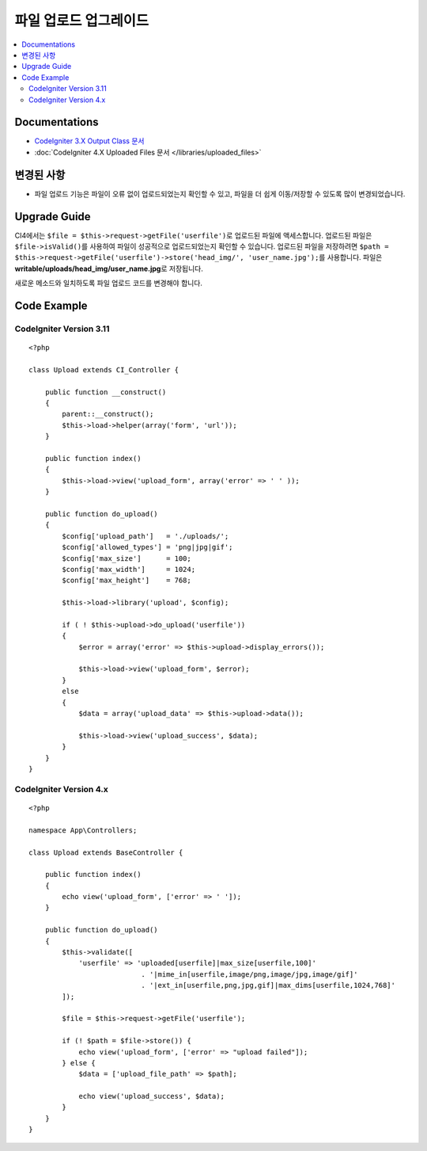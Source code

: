 파일 업로드 업그레이드
###################################

.. contents::
    :local:
    :depth: 2


Documentations
==============
- `CodeIgniter 3.X Output Class 문서  <http://codeigniter.com/userguide3/libraries/file_uploading.html>`_
- :doc:`CodeIgniter 4.X Uploaded Files 문서  </libraries/uploaded_files>`

변경된 사항
=====================
- 파일 업로드 기능은 파일이 오류 없이 업로드되었는지 확인할 수 있고, 파일을 더 쉽게 이동/저장할 수 있도록 많이 변경되었습니다.

Upgrade Guide
=============
CI4에서는 ``$file = $this->request->getFile('userfile')``\ 로 업로드된 파일에 액세스합니다. 업로드된 파일은 ``$file->isValid()``\ 를 사용하여 파일이 성공적으로 업로드되었는지 확인할 수 있습니다.
업로드된 파일을 저장하려면 ``$path = $this->request->getFile('userfile')->store('head_img/', 'user_name.jpg');``\ 를 사용합니다. 파일은 **writable/uploads/head_img/user_name.jpg**\ 로 저장됩니다.

새로운 메소드와 일치하도록 파일 업로드 코드를 변경해야 합니다.

Code Example
============

CodeIgniter Version 3.11
------------------------
::

    <?php

    class Upload extends CI_Controller {

        public function __construct()
        {
            parent::__construct();
            $this->load->helper(array('form', 'url'));
        }

        public function index()
        {
            $this->load->view('upload_form', array('error' => ' ' ));
        }

        public function do_upload()
        {
            $config['upload_path']   = './uploads/';
            $config['allowed_types'] = 'png|jpg|gif';
            $config['max_size']      = 100;
            $config['max_width']     = 1024;
            $config['max_height']    = 768;

            $this->load->library('upload', $config);

            if ( ! $this->upload->do_upload('userfile'))
            {
                $error = array('error' => $this->upload->display_errors());

                $this->load->view('upload_form', $error);
            }
            else
            {
                $data = array('upload_data' => $this->upload->data());

                $this->load->view('upload_success', $data);
            }
        }
    }

CodeIgniter Version 4.x
-----------------------
::

    <?php

    namespace App\Controllers;

    class Upload extends BaseController {

        public function index()
        {
            echo view('upload_form', ['error' => ' ']);
        }

        public function do_upload()
        {
            $this->validate([
                'userfile' => 'uploaded[userfile]|max_size[userfile,100]'
                               . '|mime_in[userfile,image/png,image/jpg,image/gif]'
                               . '|ext_in[userfile,png,jpg,gif]|max_dims[userfile,1024,768]'
            ]);

            $file = $this->request->getFile('userfile');

            if (! $path = $file->store()) {
                echo view('upload_form', ['error' => "upload failed"]);
            } else {
                $data = ['upload_file_path' => $path];

                echo view('upload_success', $data);
            }
        }
    }
